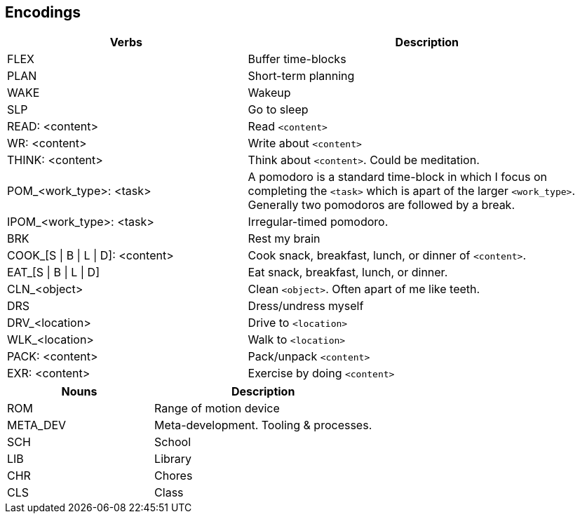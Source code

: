 == Encodings

:col1_width: 40
:col2_width: 60

[cols="{col1_width},{col2_width}"]
|===
| Verbs | Description

| FLEX
| Buffer time-blocks

| PLAN
| Short-term planning

| WAKE
| Wakeup

| SLP
| Go to sleep

| READ: <content>
| Read `<content>`

| WR: <content>
| Write about `<content>`

| THINK: <content>
| Think about `<content>`. Could be meditation.

| POM_<work_type>: <task>
| A pomodoro is a standard time-block in which I focus on completing the 
  `<task>` which is apart of the larger `<work_type>`. Generally two pomodoros 
  are followed by a break.

| IPOM_<work_type>: <task>
| Irregular-timed pomodoro.

| BRK
| Rest my brain

| COOK_[S \| B \| L \| D]: <content>
| Cook snack, breakfast, lunch, or dinner of `<content>`.

| EAT_[S \| B \| L \| D]
| Eat snack, breakfast, lunch, or dinner.

| CLN_<object>
| Clean `<object>`. Often apart of me like teeth.

| DRS
| Dress/undress myself

| DRV_<location>
| Drive to `<location>`

| WLK_<location>
| Walk to `<location>`

| PACK: <content>
| Pack/unpack `<content>`

| EXR: <content>
| Exercise by doing `<content>`
|===

[cols="{col1_width},{col2_width}"]
|===
| Nouns | Description

| ROM
| Range of motion device

| META_DEV
| Meta-development. Tooling & processes.

| SCH
| School

| LIB
| Library

| CHR
| Chores

| CLS
| Class

|===
